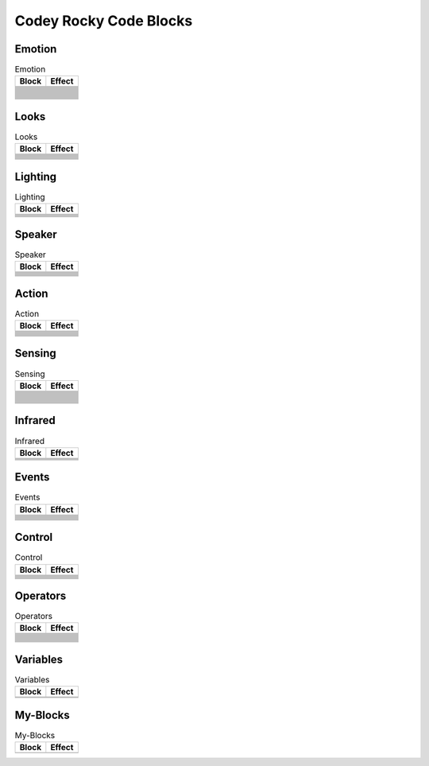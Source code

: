 Codey Rocky Code Blocks
=======================

Emotion
-------

.. |00-look-up| image:: _static/images/codey/00-emotion/00-look-up.png
.. |01-look-down| image:: _static/images/codey/00-emotion/01-look-down.png
.. |02-look-left| image:: _static/images/codey/00-emotion/02-look-left.png
.. |03-look-right| image:: _static/images/codey/00-emotion/03-look-right.png
.. |04-look-around| image:: _static/images/codey/00-emotion/04-look-around.png
.. |05-blink| image:: _static/images/codey/00-emotion/05-blink.png
.. |06-smile| image:: _static/images/codey/00-emotion/06-smile.png
.. |07-yeah| image:: _static/images/codey/00-emotion/07-yeah.png
.. |08-naughty| image:: _static/images/codey/00-emotion/08-naughty.png
.. |09-proud| image:: _static/images/codey/00-emotion/09-proud.png
.. |10-yummy| image:: _static/images/codey/00-emotion/10-yummy.png
.. |11-un-oh| image:: _static/images/codey/00-emotion/11-un-oh.png
.. |12-wow| image:: _static/images/codey/00-emotion/12-wow.png
.. |13-hurt| image:: _static/images/codey/00-emotion/13-hurt.png
.. |14-sad| image:: _static/images/codey/00-emotion/14-sad.png
.. |15-angry| image:: _static/images/codey/00-emotion/15-angry.png
.. |16-hello| image:: _static/images/codey/00-emotion/16-hello.png
.. |17-sprint| image:: _static/images/codey/00-emotion/17-sprint.png
.. |18-scared| image:: _static/images/codey/00-emotion/18-scared.png
.. |19-shiver| image:: _static/images/codey/00-emotion/19-shiver.png
.. |20-dizzy| image:: _static/images/codey/00-emotion/20-dizzy.png
.. |21-yawn| image:: _static/images/codey/00-emotion/21-yawn.png
.. |22-sleep| image:: _static/images/codey/00-emotion/22-sleep.png
.. |23-wake| image:: _static/images/codey/00-emotion/23-wake.png
.. |24-yes| image:: _static/images/codey/00-emotion/24-yes.png
.. |25-no| image:: _static/images/codey/00-emotion/25-no.png

.. csv-table:: Emotion
   :header: Block, Effect

   |00-look-up|,
   |01-look-down|,
   |02-look-left|,
   |03-look-right|,
   |04-look-around|,
   |05-blink|,
   |06-smile|,
   |07-yeah|,
   |08-naughty|,
   |09-proud|,
   |10-yummy|,
   |11-un-oh|,
   |12-wow|,
   |13-hurt|,
   |14-sad|,
   |15-angry|,
   |16-hello|,
   |17-sprint|,
   |18-scared|,
   |19-shiver|,
   |20-dizzy|,
   |21-yawn|,
   |22-sleep|,
   |23-wake|,
   |24-yes|,
   |25-no|,

Looks
-----

.. |00-show-image-for-x-secs| image:: _static/images/codey/01-looks/00-show-image-for-x-secs.png
.. |01-show-image| image:: _static/images/codey/01-looks/01-show-image.png
.. |02-show-image-at-x-y| image:: _static/images/codey/01-looks/02-show-image-at-x-y.png
.. |03-turn-off-screen| image:: _static/images/codey/01-looks/03-turn-off-screen.png
.. |04-show-text| image:: _static/images/codey/01-looks/04-show-text.png
.. |05-show-text-until-scroll-done| image:: _static/images/codey/01-looks/05-show-text-until-scroll-done.png
.. |06-show-text-at-x-y| image:: _static/images/codey/01-looks/06-show-text-at-x-y.png
.. |07-light-up-x-y| image:: _static/images/codey/01-looks/07-light-up-x-y.png
.. |08-light-off-x-y| image:: _static/images/codey/01-looks/08-light-off-x-y.png
.. |09-switch-light-up-off-x-y| image:: _static/images/codey/01-looks/09-switch-light-up-off-x-y.png
.. |10-x-y-is-lighted-up| image:: _static/images/codey/01-looks/10-x-y-is-lighted-up.png

.. csv-table:: Looks
   :header: Block, Effect

   |00-show-image-for-x-secs|,
   |01-show-image|,
   |02-show-image-at-x-y|,
   |03-turn-off-screen|,
   |04-show-text|,
   |05-show-text-until-scroll-done|,
   |06-show-text-at-x-y|,
   |07-light-up-x-y|,
   |08-light-off-x-y|,
   |09-switch-light-up-off-x-y|,
   |10-x-y-is-lighted-up|,

Lighting
--------

.. |00-rgb-led-lights-up-x-for-y-secs| image:: _static/images/codey/02-lighting/00-rgb-led-lights-up-x-for-y-secs.png
.. |01-rgb-led-lights-up-x| image:: _static/images/codey/02-lighting/01-rgb-led-lights-up-x.png
.. |02-set-indicator-red-green-blue-with-color-value-y| image:: _static/images/codey/02-lighting/02-set-indicator-red-green-blue-with-color-value-y.png
.. |03-rgb-led-lights-off| image:: _static/images/codey/02-lighting/03-rgb-led-lights-off.png
.. |04-set-rocky-light-with-color-rgbycpw| image:: _static/images/codey/02-lighting/04-set-rocky-light-with-color-rgbycpw.png
.. |05-rocky-lights-off| image:: _static/images/codey/02-lighting/05-rocky-lights-off.png

.. csv-table:: Lighting
   :header: Block, Effect

   |00-rgb-led-lights-up-x-for-y-secs|,
   |01-rgb-led-lights-up-x|,
   |02-set-indicator-red-green-blue-with-color-value-y|,
   |03-rgb-led-lights-off|,
   |04-set-rocky-light-with-color-rgbycpw|,
   |05-rocky-lights-off|,

Speaker
-------

.. |00-play-sound-x| image:: _static/images/codey/03-speaker/00-play-sound-x.png
.. |01-play-sound-x-until-done| image:: _static/images/codey/03-speaker/01-play-sound-x-until-done.png
.. |02-stop-all-sounds| image:: _static/images/codey/03-speaker/02-stop-all-sounds.png
.. |03-play-note-x-for-y-beats| image:: _static/images/codey/03-speaker/03-play-note-x-for-y-beats.png
.. |04-rest-for-x-beats| image:: _static/images/codey/03-speaker/04-rest-for-x-beats.png
.. |05-play-sound-at-frequency-of-x-hz-secs| image:: _static/images/codey/03-speaker/05-play-sound-at-frequency-of-x-hz-secs.png
.. |06-change-volume-by-x| image:: _static/images/codey/03-speaker/06-change-volume-by-x.png
.. |07-set-volume-to-x| image:: _static/images/codey/03-speaker/07-set-volume-to-x.png
.. |08-volume| image:: _static/images/codey/03-speaker/08-volume.png

.. csv-table:: Speaker
   :header: Block, Effect

   |00-play-sound-x|,
   |01-play-sound-x-until-done|,
   |02-stop-all-sounds|,
   |03-play-note-x-for-y-beats|,
   |04-rest-for-x-beats|,
   |05-play-sound-at-frequency-of-x-hz-secs|,
   |06-change-volume-by-x|,
   |07-set-volume-to-x|,
   |08-volume|,

Action
------

.. |00-move-forward-at-power-x-percent-for-y-secs| image:: _static/images/codey/04-action/00-move-forward-at-power-x-percent-for-y-secs.png
.. |01-move-backward-at-power-x-percent-for-y-secs| image:: _static/images/codey/04-action/01-move-backward-at-power-x-percent-for-y-secs.png
.. |02-turn-left-at-power-x-percent-for-y-secs| image:: _static/images/codey/04-action/02-turn-left-at-power-x-percent-for-y-secs.png
.. |03-turn-right-at-power-x-percent-for-y-secs| image:: _static/images/codey/04-action/03-turn-right-at-power-x-percent-for-y-secs.png
.. |04-keep-straight-forward-at-power-x-percent-for-y-secs| image:: _static/images/codey/04-action/04-keep-straight-forward-at-power-x-percent-for-y-secs.png
.. |05-keep-straight-backward-at-power-x-percent-for-y-secs| image:: _static/images/codey/04-action/05-keep-straight-backward-at-power-x-percent-for-y-secs.png
.. |06-turn-left-x-degrees-until-done| image:: _static/images/codey/04-action/06-turn-left-x-degrees-until-done.png
.. |07-turn-right-x-degrees-until-done| image:: _static/images/codey/04-action/07-turn-right-x-degrees-until-done.png
.. |08-move-forward-backward-left-right-at-power-x-percent| image:: _static/images/codey/04-action/08-move-forward-backward-left-right-at-power-x-percent.png
.. |09-left-wheel-turns-at-power-x-percent-right-wheel-at-power-y-percent| image:: _static/images/codey/04-action/09-left-wheel-turns-at-power-x-percent-right-wheel-at-power-y-percent.png
.. |10-stop-moving| image:: _static/images/codey/04-action/10-stop-moving.png

.. csv-table:: Action
   :header: Block, Effect

   |00-move-forward-at-power-x-percent-for-y-secs|,
   |01-move-backward-at-power-x-percent-for-y-secs|,
   |02-turn-left-at-power-x-percent-for-y-secs|,
   |03-turn-right-at-power-x-percent-for-y-secs|,
   |04-keep-straight-forward-at-power-x-percent-for-y-secs|,
   |05-keep-straight-backward-at-power-x-percent-for-y-secs|,
   |06-turn-left-x-degrees-until-done|,
   |07-turn-right-x-degrees-until-done|,
   |08-move-forward-backward-left-right-at-power-x-percent|,
   |09-left-wheel-turns-at-power-x-percent-right-wheel-at-power-y-percent|,
   |10-stop-moving|,

Sensing
-------

.. |00-button-is-pressed| image:: _static/images/codey/05-sensing/00-button-is-pressed.png
.. |01-when-codey-connected-to-rockey| image:: _static/images/codey/05-sensing/01-when-codey-connected-to-rockey.png
.. |02-gear-potentiometer-value| image:: _static/images/codey/05-sensing/02-gear-potentiometer-value.png
.. |03-loudness| image:: _static/images/codey/05-sensing/03-loudness.png
.. |04-ambient-light-intensity| image:: _static/images/codey/05-sensing/04-ambient-light-intensity.png
.. |05-battery-level| image:: _static/images/codey/05-sensing/05-battery-level.png
.. |06-shaken| image:: _static/images/codey/05-sensing/06-shaken.png
.. |07-shaking-strength| image:: _static/images/codey/05-sensing/07-shaking-strength.png
.. |08-codey-tilted| image:: _static/images/codey/05-sensing/08-codey-tilted.png
.. |09-codey-positioned-as| image:: _static/images/codey/05-sensing/09-codey-positioned-as.png
.. |10-roll-angle| image:: _static/images/codey/05-sensing/10-roll-angle.png
.. |11-pitch-angle| image:: _static/images/codey/05-sensing/11-pitch-angle.png
.. |12-rotation-angle-around-x| image:: _static/images/codey/05-sensing/12-rotation-angle-around-x.png
.. |13-rotation-angle-around-y| image:: _static/images/codey/05-sensing/13-rotation-angle-around-y.png
.. |14-rotation-angle-around-z| image:: _static/images/codey/05-sensing/14-rotation-angle-around-z.png
.. |15-reset-the-x-rotation-angle| image:: _static/images/codey/05-sensing/15-reset-the-x-rotation-angle.png
.. |16-timer| image:: _static/images/codey/05-sensing/16-timer.png
.. |17-reset-timer| image:: _static/images/codey/05-sensing/17-reset-timer.png
.. |18-obstacles-ahead| image:: _static/images/codey/05-sensing/18-obstacles-ahead.png
.. |19-the-color-detected-is| image:: _static/images/codey/05-sensing/19-the-color-detected-is.png
.. |20-color-value-detected| image:: _static/images/codey/05-sensing/20-color-value-detected.png
.. |21-color-sensor-ambient-light-intensity| image:: _static/images/codey/05-sensing/21-color-sensor-ambient-light-intensity.png
.. |22-color-sensor-relected-light-intensity| image:: _static/images/codey/05-sensing/22-color-sensor-relected-light-intensity.png
.. |23-color-sensor-refected-infrared-light-intensity| image:: _static/images/codey/05-sensing/23-color-sensor-refected-infrared-light-intensity.png
.. |24-color-sensor-grey-scale-value| image:: _static/images/codey/05-sensing/24-color-sensor-grey-scale-value.png

.. csv-table:: Sensing
   :header: Block, Effect

   |00-button-is-pressed|,
   |01-when-codey-connected-to-rockey|,
   |02-gear-potentiometer-value|,
   |03-loudness|,
   |04-ambient-light-intensity|,
   |05-battery-level|,
   |06-shaken|,
   |07-shaking-strength|,
   |08-codey-tilted|,
   |09-codey-positioned-as|,
   |10-roll-angle|,
   |11-pitch-angle|,
   |12-rotation-angle-around-x|,
   |13-rotation-angle-around-y|,
   |14-rotation-angle-around-z|,
   |15-reset-the-x-rotation-angle|,
   |16-timer|,
   |17-reset-timer|,
   |18-obstacles-ahead|,
   |19-the-color-detected-is|,
   |20-color-value-detected|,
   |21-color-sensor-ambient-light-intensity|,
   |22-color-sensor-relected-light-intensity|,
   |23-color-sensor-refected-infrared-light-intensity|,
   |24-color-sensor-grey-scale-value|,

Infrared
--------

.. |00-send-ir-message-x| image:: _static/images/codey/06-infrared/00-send-ir-message-x.png
.. |01-ir-message-received| image:: _static/images/codey/06-infrared/01-ir-message-received.png
.. |02-record-home-appliances-remote-signal-3-secs| image:: _static/images/codey/06-infrared/02-record-home-appliances-remote-signal-3-secs.png
.. |03-send-home-appliances-remote-signal| image:: _static/images/codey/06-infrared/03-send-home-appliances-remote-signal.png

.. csv-table:: Infrared
   :header: Block, Effect

   |00-send-ir-message-x|,
   |01-ir-message-received|,
   |02-record-home-appliances-remote-signal-3-secs|,
   |03-send-home-appliances-remote-signal|,

Events
------

.. |00-when-flag-clicked| image:: _static/images/codey/07-events/00-when-flag-clicked.png
.. |01-when-key-pressed| image:: _static/images/codey/07-events/01-when-key-pressed.png
.. |02-when-codey-starts-up| image:: _static/images/codey/07-events/02-when-codey-starts-up.png
.. |03-when-button-is-pressed| image:: _static/images/codey/07-events/03-when-button-is-pressed.png
.. |04-when-codey-is-shaking| image:: _static/images/codey/07-events/04-when-codey-is-shaking.png
.. |05-when-codey-is-tilted| image:: _static/images/codey/07-events/05-when-codey-is-tilted.png
.. |06-when-loudness-or-timer-gt-x| image:: _static/images/codey/07-events/06-when-loudness-or-timer-gt-x.png
.. |07-when-light-intensity-lt-x| image:: _static/images/codey/07-events/07-when-light-intensity-lt-x.png
.. |08-when-i-receive-message| image:: _static/images/codey/07-events/08-when-i-receive-message.png
.. |09-broadcast-message| image:: _static/images/codey/07-events/09-broadcast-message.png
.. |10-broadcast-message-and-wait| image:: _static/images/codey/07-events/10-broadcast-message-and-wait.png

.. csv-table:: Events
   :header: Block, Effect

   |00-when-flag-clicked|,
   |01-when-key-pressed|,
   |02-when-codey-starts-up|,
   |03-when-button-is-pressed|,
   |04-when-codey-is-shaking|,
   |05-when-codey-is-tilted|,
   |06-when-loudness-or-timer-gt-x|,
   |07-when-light-intensity-lt-x|,
   |08-when-i-receive-message|,
   |09-broadcast-message|,
   |10-broadcast-message-and-wait|,

Control
-------

.. |00-wait-x-seconds| image:: _static/images/common/00-control/00-wait-x-seconds.png
.. |01-repeat-x| image:: _static/images/common/00-control/01-repeat-x.png
.. |02-forever| image:: _static/images/common/00-control/02-forever.png
.. |03-if-then| image:: _static/images/common/00-control/03-if-then.png
.. |04-if-then-else| image:: _static/images/common/00-control/04-if-then-else.png
.. |05-wait-until| image:: _static/images/common/00-control/05-wait-until.png
.. |06-repeat-until| image:: _static/images/common/00-control/06-repeat-until.png
.. |07-stop| image:: _static/images/common/00-control/07-stop.png

.. csv-table:: Control
   :header: Block, Effect

   |00-wait-x-seconds|,
   |01-repeat-x|,
   |02-forever|,
   |03-if-then|,
   |04-if-then-else|,
   |05-wait-until|,
   |06-repeat-until|,
   |07-stop|,

Operators
---------

.. |00-x-plus-y| image:: _static/images/common/01-operators/00-x-plus-y.png
.. |01-x-minus-y| image:: _static/images/common/01-operators/01-x-minus-y.png
.. |02-x-times-y| image:: _static/images/common/01-operators/02-x-times-y.png
.. |03-x-divide-y| image:: _static/images/common/01-operators/03-x-divide-y.png
.. |04-pick-random-x-to-y| image:: _static/images/common/01-operators/04-pick-random-x-to-y.png
.. |05-x-gt-y| image:: _static/images/common/01-operators/05-x-gt-y.png
.. |06-x-lt-y| image:: _static/images/common/01-operators/06-x-lt-y.png
.. |07-x-equals-y| image:: _static/images/common/01-operators/07-x-equals-y.png
.. |08-x-and-y| image:: _static/images/common/01-operators/08-x-and-y.png
.. |09-x-or-y| image:: _static/images/common/01-operators/09-x-or-y.png
.. |10-not-x| image:: _static/images/common/01-operators/10-not-x.png
.. |11-join-text-text| image:: _static/images/common/01-operators/11-join-text-text.png
.. |12-letter-x-of-text| image:: _static/images/common/01-operators/12-letter-x-of-text.png
.. |13-length-of-text| image:: _static/images/common/01-operators/13-length-of-text.png
.. |14-text-contains-x| image:: _static/images/common/01-operators/14-text-contains-x.png
.. |15-x-mod-y| image:: _static/images/common/01-operators/15-x-mod-y.png
.. |16-| image:: _static/images/common/01-operators/16-.png
.. |17-math-of-x| image:: _static/images/common/01-operators/17-math-of-x.png

.. csv-table:: Operators
   :header: Block, Effect

   |00-x-plus-y|,
   |01-x-minus-y|,
   |02-x-times-y|,
   |03-x-divide-y|,
   |04-pick-random-x-to-y|,
   |05-x-gt-y|,
   |06-x-lt-y|,
   |07-x-equals-y|,
   |08-x-and-y|,
   |09-x-or-y|,
   |10-not-x|,
   |11-join-text-text|,
   |12-letter-x-of-text|,
   |13-length-of-text|,
   |14-text-contains-x|,
   |15-x-mod-y|,
   |16-|,
   |17-math-of-x|,

Variables
---------

.. |00-make-a-variable| image:: _static/images/common/02-variables/00-make-a-variable.png
.. |01-make-a-list| image:: _static/images/common/02-variables/01-make-a-list.png

.. csv-table:: Variables
   :header: Block, Effect

   |00-make-a-variable|,
   |01-make-a-list|,

My-Blocks
---------

.. |00-make-a-block| image:: _static/images/common/03-my-blocks/00-make-a-block.png

.. csv-table:: My-Blocks
   :header: Block, Effect

   |00-make-a-block|,